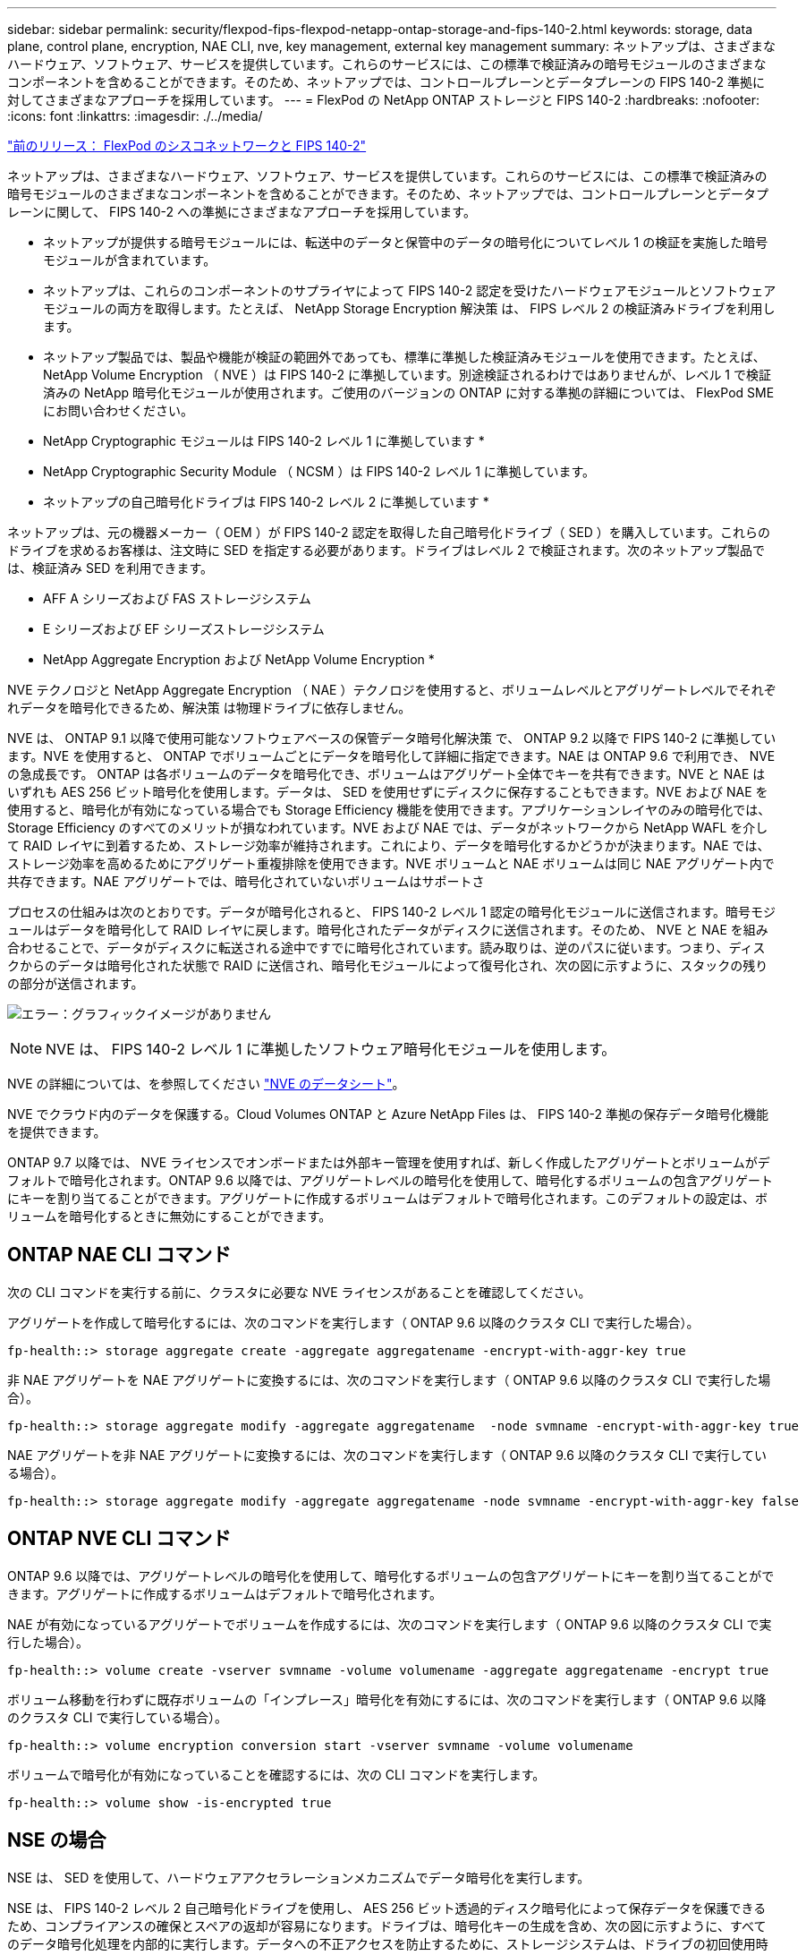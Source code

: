 ---
sidebar: sidebar 
permalink: security/flexpod-fips-flexpod-netapp-ontap-storage-and-fips-140-2.html 
keywords: storage, data plane, control plane, encryption, NAE CLI, nve, key management, external key management 
summary: ネットアップは、さまざまなハードウェア、ソフトウェア、サービスを提供しています。これらのサービスには、この標準で検証済みの暗号モジュールのさまざまなコンポーネントを含めることができます。そのため、ネットアップでは、コントロールプレーンとデータプレーンの FIPS 140-2 準拠に対してさまざまなアプローチを採用しています。 
---
= FlexPod の NetApp ONTAP ストレージと FIPS 140-2
:hardbreaks:
:nofooter: 
:icons: font
:linkattrs: 
:imagesdir: ./../media/


link:flexpod-fips-flexpod-cisco-networking-and-fips-140-2.html["前のリリース： FlexPod のシスコネットワークと FIPS 140-2"]

ネットアップは、さまざまなハードウェア、ソフトウェア、サービスを提供しています。これらのサービスには、この標準で検証済みの暗号モジュールのさまざまなコンポーネントを含めることができます。そのため、ネットアップでは、コントロールプレーンとデータプレーンに関して、 FIPS 140-2 への準拠にさまざまなアプローチを採用しています。

* ネットアップが提供する暗号モジュールには、転送中のデータと保管中のデータの暗号化についてレベル 1 の検証を実施した暗号モジュールが含まれています。
* ネットアップは、これらのコンポーネントのサプライヤによって FIPS 140-2 認定を受けたハードウェアモジュールとソフトウェアモジュールの両方を取得します。たとえば、 NetApp Storage Encryption 解決策 は、 FIPS レベル 2 の検証済みドライブを利用します。
* ネットアップ製品では、製品や機能が検証の範囲外であっても、標準に準拠した検証済みモジュールを使用できます。たとえば、 NetApp Volume Encryption （ NVE ）は FIPS 140-2 に準拠しています。別途検証されるわけではありませんが、レベル 1 で検証済みの NetApp 暗号化モジュールが使用されます。ご使用のバージョンの ONTAP に対する準拠の詳細については、 FlexPod SME にお問い合わせください。


* NetApp Cryptographic モジュールは FIPS 140-2 レベル 1 に準拠しています *

* NetApp Cryptographic Security Module （ NCSM ）は FIPS 140-2 レベル 1 に準拠しています。


* ネットアップの自己暗号化ドライブは FIPS 140-2 レベル 2 に準拠しています *

ネットアップは、元の機器メーカー（ OEM ）が FIPS 140-2 認定を取得した自己暗号化ドライブ（ SED ）を購入しています。これらのドライブを求めるお客様は、注文時に SED を指定する必要があります。ドライブはレベル 2 で検証されます。次のネットアップ製品では、検証済み SED を利用できます。

* AFF A シリーズおよび FAS ストレージシステム
* E シリーズおよび EF シリーズストレージシステム


* NetApp Aggregate Encryption および NetApp Volume Encryption *

NVE テクノロジと NetApp Aggregate Encryption （ NAE ）テクノロジを使用すると、ボリュームレベルとアグリゲートレベルでそれぞれデータを暗号化できるため、解決策 は物理ドライブに依存しません。

NVE は、 ONTAP 9.1 以降で使用可能なソフトウェアベースの保管データ暗号化解決策 で、 ONTAP 9.2 以降で FIPS 140-2 に準拠しています。NVE を使用すると、 ONTAP でボリュームごとにデータを暗号化して詳細に指定できます。NAE は ONTAP 9.6 で利用でき、 NVE の急成長です。 ONTAP は各ボリュームのデータを暗号化でき、ボリュームはアグリゲート全体でキーを共有できます。NVE と NAE はいずれも AES 256 ビット暗号化を使用します。データは、 SED を使用せずにディスクに保存することもできます。NVE および NAE を使用すると、暗号化が有効になっている場合でも Storage Efficiency 機能を使用できます。アプリケーションレイヤのみの暗号化では、 Storage Efficiency のすべてのメリットが損なわれています。NVE および NAE では、データがネットワークから NetApp WAFL を介して RAID レイヤに到着するため、ストレージ効率が維持されます。これにより、データを暗号化するかどうかが決まります。NAE では、ストレージ効率を高めるためにアグリゲート重複排除を使用できます。NVE ボリュームと NAE ボリュームは同じ NAE アグリゲート内で共存できます。NAE アグリゲートでは、暗号化されていないボリュームはサポートさ

プロセスの仕組みは次のとおりです。データが暗号化されると、 FIPS 140-2 レベル 1 認定の暗号化モジュールに送信されます。暗号モジュールはデータを暗号化して RAID レイヤに戻します。暗号化されたデータがディスクに送信されます。そのため、 NVE と NAE を組み合わせることで、データがディスクに転送される途中ですでに暗号化されています。読み取りは、逆のパスに従います。つまり、ディスクからのデータは暗号化された状態で RAID に送信され、暗号化モジュールによって復号化され、次の図に示すように、スタックの残りの部分が送信されます。

image:flexpod-fips-image3.png["エラー：グラフィックイメージがありません"]


NOTE: NVE は、 FIPS 140-2 レベル 1 に準拠したソフトウェア暗号化モジュールを使用します。

NVE の詳細については、を参照してください https://www.netapp.com/us/media/ds-3899.pdf["NVE のデータシート"^]。

NVE でクラウド内のデータを保護する。Cloud Volumes ONTAP と Azure NetApp Files は、 FIPS 140-2 準拠の保存データ暗号化機能を提供できます。

ONTAP 9.7 以降では、 NVE ライセンスでオンボードまたは外部キー管理を使用すれば、新しく作成したアグリゲートとボリュームがデフォルトで暗号化されます。ONTAP 9.6 以降では、アグリゲートレベルの暗号化を使用して、暗号化するボリュームの包含アグリゲートにキーを割り当てることができます。アグリゲートに作成するボリュームはデフォルトで暗号化されます。このデフォルトの設定は、ボリュームを暗号化するときに無効にすることができます。



== ONTAP NAE CLI コマンド

次の CLI コマンドを実行する前に、クラスタに必要な NVE ライセンスがあることを確認してください。

アグリゲートを作成して暗号化するには、次のコマンドを実行します（ ONTAP 9.6 以降のクラスタ CLI で実行した場合）。

....
fp-health::> storage aggregate create -aggregate aggregatename -encrypt-with-aggr-key true
....
非 NAE アグリゲートを NAE アグリゲートに変換するには、次のコマンドを実行します（ ONTAP 9.6 以降のクラスタ CLI で実行した場合）。

....
fp-health::> storage aggregate modify -aggregate aggregatename  -node svmname -encrypt-with-aggr-key true
....
NAE アグリゲートを非 NAE アグリゲートに変換するには、次のコマンドを実行します（ ONTAP 9.6 以降のクラスタ CLI で実行している場合）。

....
fp-health::> storage aggregate modify -aggregate aggregatename -node svmname -encrypt-with-aggr-key false
....


== ONTAP NVE CLI コマンド

ONTAP 9.6 以降では、アグリゲートレベルの暗号化を使用して、暗号化するボリュームの包含アグリゲートにキーを割り当てることができます。アグリゲートに作成するボリュームはデフォルトで暗号化されます。

NAE が有効になっているアグリゲートでボリュームを作成するには、次のコマンドを実行します（ ONTAP 9.6 以降のクラスタ CLI で実行した場合）。

....
fp-health::> volume create -vserver svmname -volume volumename -aggregate aggregatename -encrypt true
....
ボリューム移動を行わずに既存ボリュームの「インプレース」暗号化を有効にするには、次のコマンドを実行します（ ONTAP 9.6 以降のクラスタ CLI で実行している場合）。

....
fp-health::> volume encryption conversion start -vserver svmname -volume volumename
....
ボリュームで暗号化が有効になっていることを確認するには、次の CLI コマンドを実行します。

....
fp-health::> volume show -is-encrypted true
....


== NSE の場合

NSE は、 SED を使用して、ハードウェアアクセラレーションメカニズムでデータ暗号化を実行します。

NSE は、 FIPS 140-2 レベル 2 自己暗号化ドライブを使用し、 AES 256 ビット透過的ディスク暗号化によって保存データを保護できるため、コンプライアンスの確保とスペアの返却が容易になります。ドライブは、暗号化キーの生成を含め、次の図に示すように、すべてのデータ暗号化処理を内部的に実行します。データへの不正アクセスを防止するために、ストレージシステムは、ドライブの初回使用時に確立された認証キーを使用して、ドライブ自体を認証する必要があります。

image:flexpod-fips-image4.png["エラー：グラフィックイメージがありません"]


NOTE: NSE は、各ドライブでハードウェア暗号化を使用します。 FIPS 140-2 レベル 2 認定済みです。

NSE の詳細については、を参照してください https://www.netapp.com/us/media/ds-3213-en.pdf["NSE のデータシート"^]。



== キー管理

FIPS 140-2 規格は、次の図に示すように、境界によって定義された暗号モジュールを環境 にします。

image:flexpod-fips-image5.png["エラー：グラフィックイメージがありません"]

キー管理ツールは、 ONTAP で使用されるすべての暗号化キーを追跡します。NSE SED は、キー管理ツールを使用して NSE SED の認証キーを設定します。キー管理ツールを使用する場合は、 NVE と NAE 解決策 が組み合わされ、ソフトウェア暗号化モジュール、暗号化キー、およびキー管理ツールで構成されます。NVE は、ボリュームごとに、キー管理ツールが格納する一意の XTS-AES 256 データ暗号化キーを使用します。データボリュームに使用するキーは、そのクラスタ内のデータボリュームに一意のキーで、暗号化されたボリュームの作成時に生成されます。同様に、 NAE ボリュームはアグリゲートごとに一意の XTS-AES 256 データ暗号化キーを使用します。このキー管理ツールにも保存されます。NAE キーは、暗号化されたアグリゲートが作成されると生成されます。ONTAP は、キーをあらかじめ再生したり、再利用したり、プレーンテキストで表示したりすることはなく、キー管理ツールによって保存および保護されます。



== 外部キー管理ツールのサポート

ONTAP 9.3 以降では、 NVE ソリューションと NSE ソリューションの両方で外部キー管理機能がサポートされます。FIPS 140-2 規格の環境 特定のベンダーの実装で使用される暗号モジュール。ほとんどの場合、 FlexPod と ONTAP のお客様は、（の）次のいずれかの検証済みソリューションを使用しています http://mysupport.netapp.com/matrix["NetApp Interoperability Matrix を参照してください"^]) キー管理ツール :

* Gemalto または SafeNet AT のいずれかを指定します
* Vormetric （ Thales ）
* IBM SKLM
* Utimaco （旧称 Microfocus 、 HPE ）


NSE と NVMe SED の認証キーは、業界標準の OASIS Key Management Interoperability Protocol （ KMIP ）を使用して外部キーマネージャにバックアップされます。ストレージシステム、ドライブ、およびキー管理ツールのみがキーにアクセスでき、セキュリティドメイン外に移動してデータ漏洩を防止する場合は、ドライブのロックを解除できません。外部キー管理ツールでは、 NVE ボリュームの暗号化キーおよび NAE アグリゲートの暗号化キーも保存されます。コントローラとディスクを移動して外部キー管理ツールにアクセスできなくなった場合は、 NVE ボリュームと NAE ボリュームにアクセスできず、復号化できません。

次の例では、 store virtual machine （ SVM ）「 svmname1 」の外部キー管理ツールで使用されるサーバのリストに、 2 つのキー管理サーバを追加します。

....
fp-health::> security key-manager external add-servers -vserver svmname1 -key-servers 10.0.0.20:15690, 10.0.0.21:15691
....
FlexPod データセンターをマルチテナンシーシナリオで使用している場合、 ONTAP では、セキュリティ上の理由から SVM レベルでデータセンターをテナンシー環境から分離できます。

外部キー管理ツールのリストを確認するには、次の CLI コマンドを実行します。

....
fp-health::> security key-manager external show
....


== 暗号化を組み合わせることで二重暗号化（多層防御）を実現

データへのアクセスを分離し、データが常に保護されるようにする必要がある場合は、 NSE SED をネットワークレベルまたはファブリックレベルの暗号化と組み合わせることができます。NSE SED は、管理者が高レベルの暗号化を設定または設定ミスを忘れてしまった場合に、バックストップのように機能します。2 つの異なるレイヤの暗号化では、 NSE SED を NVE および NAE と組み合わせることができます。



== NetApp ONTAP クラスタ全体のコントロールプレーン FIPS モード

NetApp ONTAP データ管理ソフトウェアには、お客様向けに高度なセキュリティをインスタンス化する、 FIPS モードの構成が用意されています。この FIPS モードでは、コントロールプレーンの環境 のみが実行されます。FIPS モードを有効にすると、 FIPS 140-2 の主要な要素に基づいて、 Transport Layer Security v1 （ TLSv1 ）と SSLv3 は無効になり、 TLS v1.1 と TLS v1.2 のみが有効なままになります。


NOTE: FIPS モードの ONTAP クラスタ全体のコントロールペインは、 FIPS 140-2 レベル 1 に準拠しています。クラスタ全体の FIPS モードでは、 NCSM が提供するソフトウェアベースの暗号化モジュールを使用します。

クラスタ全体のコントロールプレーンの FIPS 140-2 準拠モードは、 ONTAP のすべての制御インターフェイスを保護します。デフォルトでは、 FIPS 140-2 のみのモードは無効になっていますが、 security config modify コマンドの 'is-fips-enabled ' パラメータを 'true' に設定すると、このモードを有効にできます。

ONTAP クラスタで FIPS モードを有効にするには、次のコマンドを実行します。

....
fp-health::> security config modify -interface SSL -is-fips-enabled true
....
SSL FIPS モードが有効な場合は、 ONTAP から ONTAP 外部のクライアントまたはサーバコンポーネントへの SSL 通信に、 FIPS 準拠の SSL 暗号化が使用されます。

クラスタ全体の FIPS ステータスを表示するには、次のコマンドを実行します。

....
fp-health::> set advanced
fp-health::*> security config modify -interface SSL -is-fips-enabled true
....
link:flexpod-fips-solution-benefits-of-flexpod-converged-infrastructure.html["次のスライド：解決策 が FlexPod 統合インフラのメリットを提供"]
